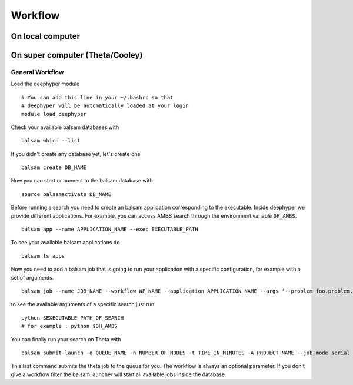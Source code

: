 Workflow
********

On local computer
=================

On super computer (Theta/Cooley)
================================

General Workflow
----------------

Load the deephyper module

::

    # You can add this line in your ~/.bashrc so that
    # deephyper will be automatically loaded at your login
    module load deephyper

Check your available balsam databases with

::

    balsam which --list

If you didn't create any database yet, let's create one

::

    balsam create DB_NAME


Now you can start or connect to the balsam database with

::

    source balsamactivate DB_NAME

Before running a search you need to create an balsam application corresponding to the executable. Inside deephyper we provide different applications. For example, you can access AMBS search through the environment variable ``DH_AMBS``.

::

    balsam app --name APPLICATION_NAME --exec EXECUTABLE_PATH


To see your available balsam applications do

::

    balsam ls apps

Now you need to add a balsam job that is going to run your application with a specific configuration, for example with a set of arguments.

::

    balsam job --name JOB_NAME --workflow WF_NAME --application APPLICATION_NAME --args '--problem foo.problem.Problem --run foo.run.run'

to see the available arguments of a specific search just run

::

    python $EXECUTABLE_PATH_OF_SEARCH
    # for example : python $DH_AMBS

You can finally run your search on Theta with

::

    balsam submit-launch -q QUEUE_NAME -n NUMBER_OF_NODES -t TIME_IN_MINUTES -A PROJECT_NAME --job-mode serial --wf-filter WORKFLOW_NAME

This last command submits the theta job to the queue for you. The workflow is always an optional parameter. If you don't give a workflow filter the balsam launcher will start all available jobs inside the database.

